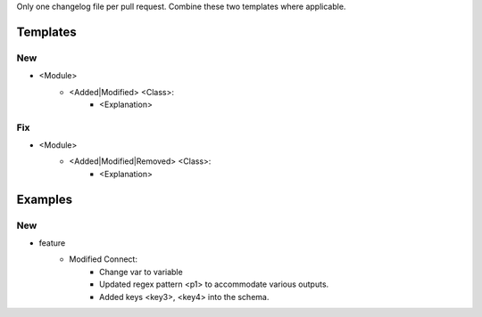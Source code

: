 Only one changelog file per pull request. Combine these two templates where applicable.

Templates
=========

--------------------------------------------------------------------------------
                                New
--------------------------------------------------------------------------------
* <Module>
    * <Added|Modified> <Class>:
        * <Explanation>

--------------------------------------------------------------------------------
                                Fix
--------------------------------------------------------------------------------
* <Module>
    * <Added|Modified|Removed> <Class>:
        * <Explanation>

Examples
========

--------------------------------------------------------------------------------
                            New
--------------------------------------------------------------------------------
* feature
    * Modified Connect:
        * Change var to variable
        * Updated regex pattern <p1> to accommodate various outputs.
        * Added keys <key3>, <key4> into the schema.